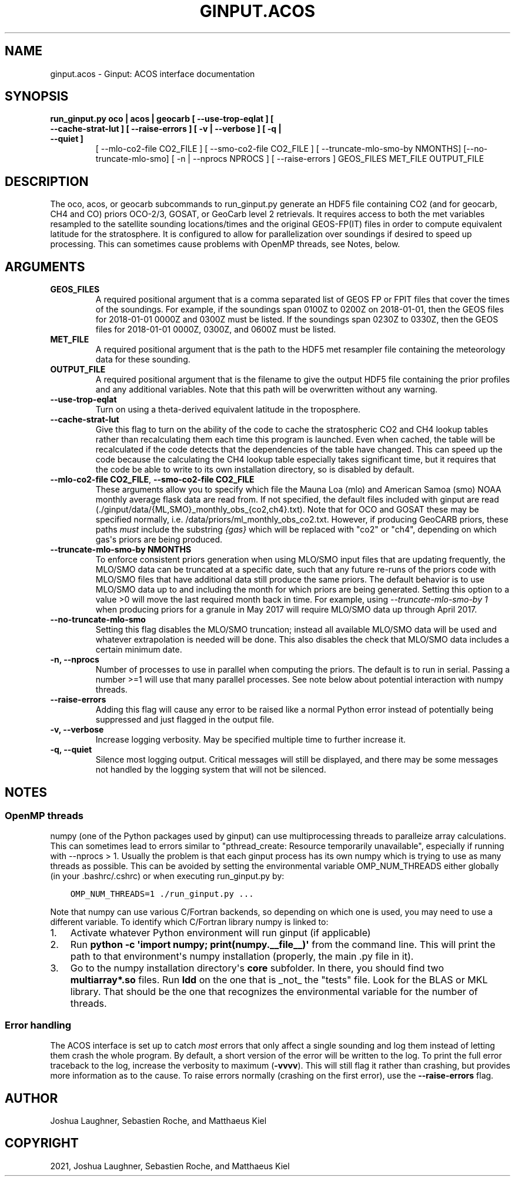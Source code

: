 .\" Man page generated from reStructuredText.
.
.TH "GINPUT.ACOS" "1" "Aug 27, 2021" "" "ginput"
.SH NAME
ginput.acos \- Ginput: ACOS interface documentation
.
.nr rst2man-indent-level 0
.
.de1 rstReportMargin
\\$1 \\n[an-margin]
level \\n[rst2man-indent-level]
level margin: \\n[rst2man-indent\\n[rst2man-indent-level]]
-
\\n[rst2man-indent0]
\\n[rst2man-indent1]
\\n[rst2man-indent2]
..
.de1 INDENT
.\" .rstReportMargin pre:
. RS \\$1
. nr rst2man-indent\\n[rst2man-indent-level] \\n[an-margin]
. nr rst2man-indent-level +1
.\" .rstReportMargin post:
..
.de UNINDENT
. RE
.\" indent \\n[an-margin]
.\" old: \\n[rst2man-indent\\n[rst2man-indent-level]]
.nr rst2man-indent-level -1
.\" new: \\n[rst2man-indent\\n[rst2man-indent-level]]
.in \\n[rst2man-indent\\n[rst2man-indent-level]]u
..
.SH SYNOPSIS
.INDENT 0.0
.TP
.B run_ginput.py oco | acos | geocarb [ \-\-use\-trop\-eqlat ] [ \-\-cache\-strat\-lut ] [ \-\-raise\-errors ] [ \-v | \-\-verbose ] [ \-q | \-\-quiet ]
[ \-\-mlo\-co2\-file CO2_FILE ] [ \-\-smo\-co2\-file CO2_FILE ]
[ \-\-truncate\-mlo\-smo\-by NMONTHS] [\-\-no\-truncate\-mlo\-smo]
[ \-n | \-\-nprocs NPROCS ] [ \-\-raise\-errors ]
GEOS_FILES   MET_FILE   OUTPUT_FILE
.UNINDENT
.SH DESCRIPTION
.sp
The oco, acos, or geocarb subcommands to run_ginput.py generate an HDF5 file containing CO2 (and for geocarb, CH4 and CO) priors
OCO\-2/3, GOSAT, or GeoCarb level 2 retrievals. It requires access to both the met variables resampled to the satellite sounding
locations/times and the original GEOS\-FP(IT) files in order to compute equivalent latitude for the stratosphere. It is configured
to allow for parallelization over soundings if desired to speed up processing. This can sometimes cause problems with OpenMP threads,
see Notes, below.
.SH ARGUMENTS
.INDENT 0.0
.TP
\fBGEOS_FILES\fP
A required positional argument that is a comma separated list of GEOS FP or FPIT files that cover the times of the soundings.
For example, if the soundings span 0100Z to 0200Z on 2018\-01\-01, then the GEOS files for 2018\-01\-01 0000Z and 0300Z must
be listed. If the soundings span 0230Z to 0330Z, then the GEOS files for 2018\-01\-01 0000Z, 0300Z, and 0600Z must be listed.
.TP
\fBMET_FILE\fP
A required positional argument that is the path to the HDF5 met resampler file containing the meteorology data for these sounding.
.TP
\fBOUTPUT_FILE\fP
A required positional argument that is the filename to give the output HDF5 file containing the prior profiles and any additional
variables. Note that this path will be overwritten without any warning.
.TP
\fB\-\-use\-trop\-eqlat\fP
Turn on using a theta\-derived equivalent latitude in the troposphere.
.TP
\fB\-\-cache\-strat\-lut\fP
Give this flag to turn on the ability of the code to cache the stratospheric CO2 and CH4 lookup tables rather than recalculating
them each time this program is launched. Even when cached, the table will be recalculated if the code detects that the dependencies
of the table have changed. This can speed up the code because the calculating the CH4 lookup table especially takes significant time,
but it requires that the code be able to write to its own installation directory, so is disabled by default.
.TP
\fB\-\-mlo\-co2\-file CO2_FILE\fP, \fB\-\-smo\-co2\-file CO2_FILE\fP
These arguments allow you to specify which file the Mauna Loa (mlo) and American Samoa (smo) NOAA monthly average flask data are
read from. If not specified, the default files included with ginput are read (./ginput/data/{ML,SMO}_monthly_obs_{co2,ch4}.txt).
Note that for OCO and GOSAT these may be specified normally, i.e. /data/priors/ml_monthly_obs_co2.txt. However, if producing
GeoCARB priors, these paths \fImust\fP include the substring \fI{gas}\fP which will be replaced with "co2" or "ch4", depending on which
gas\(aqs priors are being produced.
.TP
\fB\-\-truncate\-mlo\-smo\-by NMONTHS\fP
To enforce consistent priors generation when using MLO/SMO input files that are updating frequently, the MLO/SMO data can be truncated
at a specific date, such that any future re\-runs of the priors code with MLO/SMO files that have additional data still produce the same
priors. The default behavior is to use MLO/SMO data up to and including the month for which priors are being generated. Setting this
option to a value >0 will move the last required month back in time. For example, using \fI\-\-truncate\-mlo\-smo\-by 1\fP when producing
priors for a granule in May 2017 will require MLO/SMO data up through April 2017.
.TP
\fB\-\-no\-truncate\-mlo\-smo\fP
Setting this flag disables the MLO/SMO truncation; instead all available MLO/SMO data will be used and whatever extrapolation is needed
will be done. This also disables the check that MLO/SMO data includes a certain minimum date.
.TP
\fB\-n, \-\-nprocs\fP
Number of processes to use in parallel when computing the priors. The default is to run in serial. Passing a number >=1 will use
that many parallel processes. See note below about potential interaction with numpy threads.
.TP
\fB\-\-raise\-errors\fP
Adding this flag will cause any error to be raised like a normal Python error instead of potentially being suppressed and just flagged
in the output file.
.TP
\fB\-v, \-\-verbose\fP
Increase logging verbosity. May be specified multiple time to further increase it.
.TP
\fB\-q, \-\-quiet\fP
Silence most logging output. Critical messages will still be displayed, and there may be some messages not handled by the logging
system that will not be silenced.
.UNINDENT
.SH NOTES
.SS OpenMP threads
.sp
numpy (one of the Python packages used by ginput) can use multiprocessing threads to paralleize array calculations. This can sometimes
lead to errors similar to "pthread_create: Resource temporarily unavailable", especially if running with \-\-nprocs > 1. Usually the
problem is that each ginput process has its own numpy which is trying to use as many threads as possible. This can be avoided by
setting the environmental variable OMP_NUM_THREADS either globally (in your .bashrc/.cshrc) or when executing run_ginput.py by:
.INDENT 0.0
.INDENT 3.5
.sp
.nf
.ft C
OMP_NUM_THREADS=1 ./run_ginput.py ...
.ft P
.fi
.UNINDENT
.UNINDENT
.sp
Note that numpy can use various C/Fortran backends, so depending on which one is used, you may need to use a different variable.
To identify which C/Fortran library numpy is linked to:
.INDENT 0.0
.IP 1. 3
Activate whatever Python environment will run ginput (if applicable)
.IP 2. 3
Run \fBpython \-c \(aqimport numpy; print(numpy.__file__)\(aq\fP from the command line. This will print the path to that environment\(aqs
numpy installation (properly, the main .py file in it).
.IP 3. 3
Go to the numpy installation directory\(aqs \fBcore\fP subfolder. In there, you should find two \fBmultiarray*.so\fP files. Run \fBldd\fP
on the one that is _not_ the "tests" file. Look for the BLAS or MKL library. That should be the one that recognizes the
environmental variable for the number of threads.
.UNINDENT
.SS Error handling
.sp
The ACOS interface is set up to catch \fImost\fP errors that only affect a single sounding and log them instead of letting them crash
the whole program. By default, a short version of the error will be written to the log. To print the full error traceback to the
log, increase the verbosity to maximum (\fB\-vvvv\fP). This will still flag it rather than crashing, but provides more information
as to the cause. To raise errors normally (crashing on the first error), use the \fB\-\-raise\-errors\fP flag.
.SH AUTHOR
Joshua Laughner, Sebastien Roche, and Matthaeus Kiel
.SH COPYRIGHT
2021, Joshua Laughner, Sebastien Roche, and Matthaeus Kiel
.\" Generated by docutils manpage writer.
.
